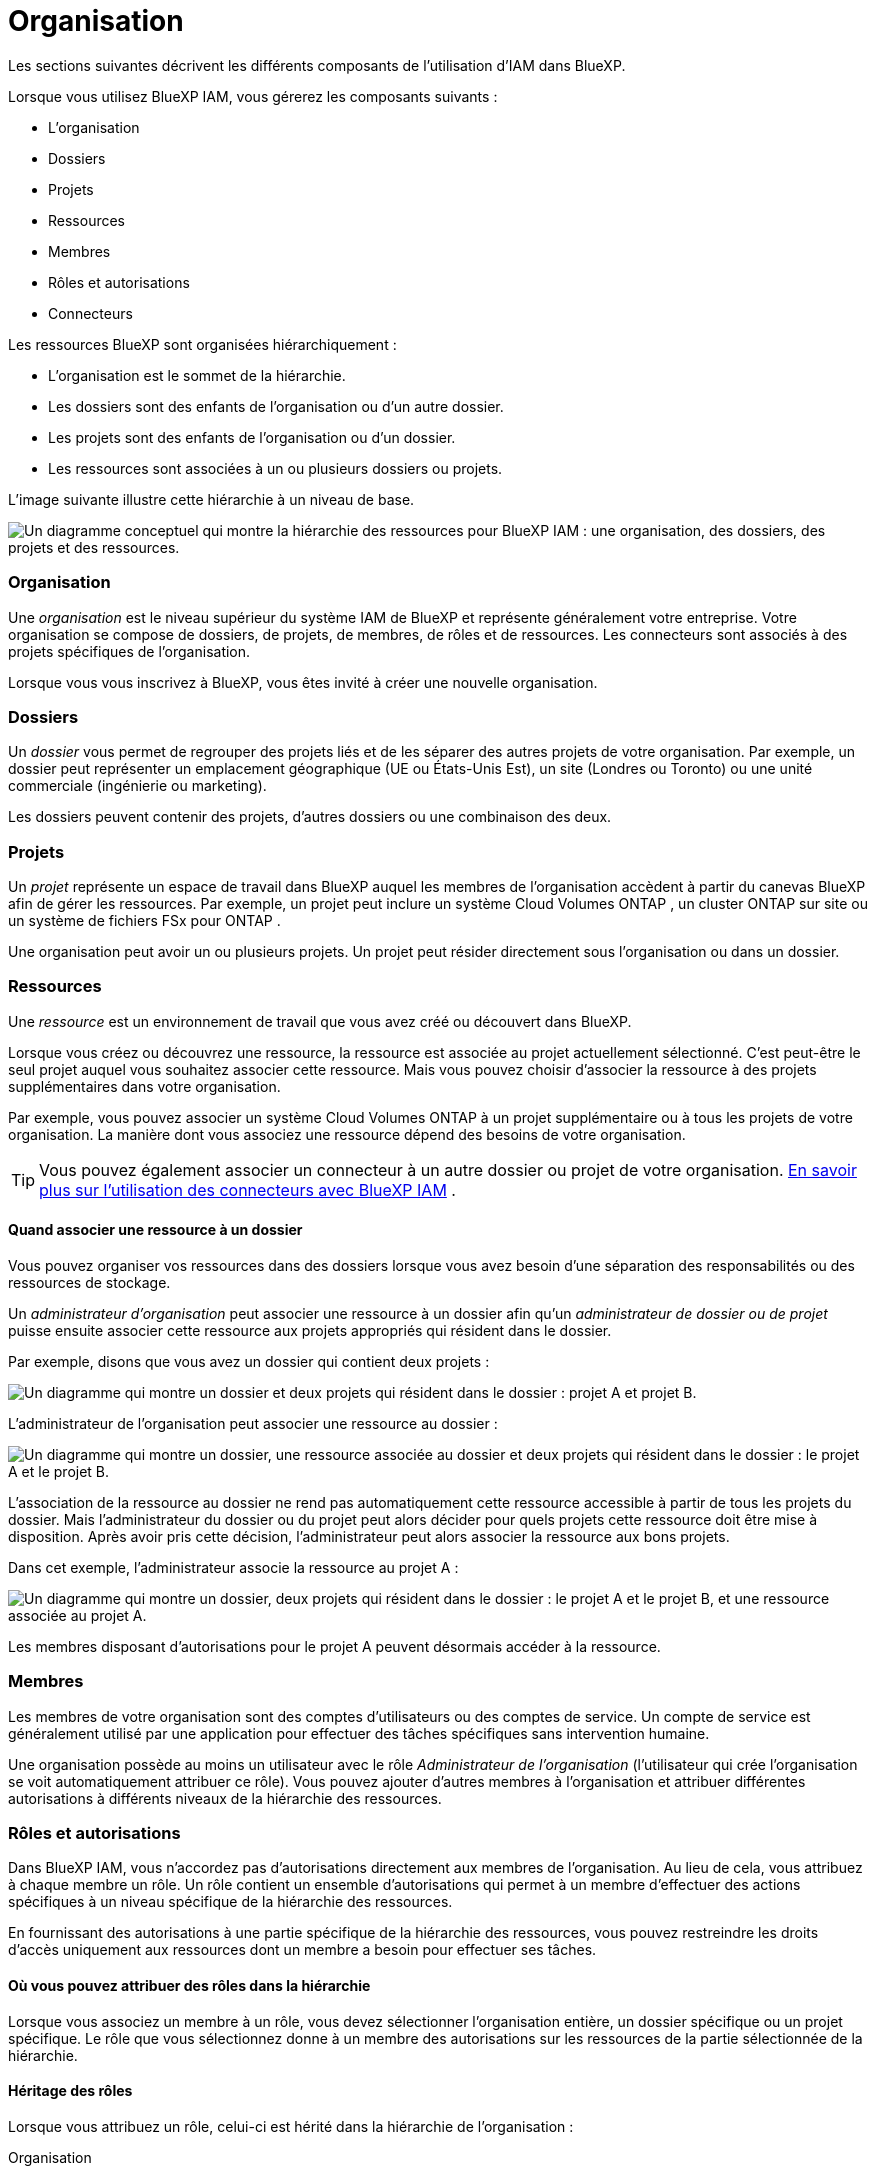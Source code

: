 = Organisation
:allow-uri-read: 


Les sections suivantes décrivent les différents composants de l’utilisation d’IAM dans BlueXP.

Lorsque vous utilisez BlueXP IAM, vous gérerez les composants suivants :

* L'organisation
* Dossiers
* Projets
* Ressources
* Membres
* Rôles et autorisations
* Connecteurs


Les ressources BlueXP sont organisées hiérarchiquement :

* L'organisation est le sommet de la hiérarchie.
* Les dossiers sont des enfants de l'organisation ou d'un autre dossier.
* Les projets sont des enfants de l'organisation ou d'un dossier.
* Les ressources sont associées à un ou plusieurs dossiers ou projets.


L’image suivante illustre cette hiérarchie à un niveau de base.

image:diagram-iam-resource-hierarchy.png["Un diagramme conceptuel qui montre la hiérarchie des ressources pour BlueXP IAM : une organisation, des dossiers, des projets et des ressources."]



=== Organisation

Une _organisation_ est le niveau supérieur du système IAM de BlueXP et représente généralement votre entreprise.  Votre organisation se compose de dossiers, de projets, de membres, de rôles et de ressources.  Les connecteurs sont associés à des projets spécifiques de l'organisation.

Lorsque vous vous inscrivez à BlueXP, vous êtes invité à créer une nouvelle organisation.



=== Dossiers

Un _dossier_ vous permet de regrouper des projets liés et de les séparer des autres projets de votre organisation.  Par exemple, un dossier peut représenter un emplacement géographique (UE ou États-Unis Est), un site (Londres ou Toronto) ou une unité commerciale (ingénierie ou marketing).

Les dossiers peuvent contenir des projets, d’autres dossiers ou une combinaison des deux.



=== Projets

Un _projet_ représente un espace de travail dans BlueXP auquel les membres de l'organisation accèdent à partir du canevas BlueXP afin de gérer les ressources.  Par exemple, un projet peut inclure un système Cloud Volumes ONTAP , un cluster ONTAP sur site ou un système de fichiers FSx pour ONTAP .

Une organisation peut avoir un ou plusieurs projets.  Un projet peut résider directement sous l’organisation ou dans un dossier.



=== Ressources

Une _ressource_ est un environnement de travail que vous avez créé ou découvert dans BlueXP.

Lorsque vous créez ou découvrez une ressource, la ressource est associée au projet actuellement sélectionné.  C'est peut-être le seul projet auquel vous souhaitez associer cette ressource.  Mais vous pouvez choisir d’associer la ressource à des projets supplémentaires dans votre organisation.

Par exemple, vous pouvez associer un système Cloud Volumes ONTAP à un projet supplémentaire ou à tous les projets de votre organisation.  La manière dont vous associez une ressource dépend des besoins de votre organisation.


TIP: Vous pouvez également associer un connecteur à un autre dossier ou projet de votre organisation. <<Connecteurs,En savoir plus sur l'utilisation des connecteurs avec BlueXP IAM>> .



==== Quand associer une ressource à un dossier

Vous pouvez organiser vos ressources dans des dossiers lorsque vous avez besoin d'une séparation des responsabilités ou des ressources de stockage.

Un _administrateur d'organisation_ peut associer une ressource à un dossier afin qu'un _administrateur de dossier ou de projet_ puisse ensuite associer cette ressource aux projets appropriés qui résident dans le dossier.

Par exemple, disons que vous avez un dossier qui contient deux projets :

image:diagram-iam-resource-association-folder-1.png["Un diagramme qui montre un dossier et deux projets qui résident dans le dossier : projet A et projet B."]

L'administrateur de l'organisation peut associer une ressource au dossier :

image:diagram-iam-resource-association-folder-2.png["Un diagramme qui montre un dossier, une ressource associée au dossier et deux projets qui résident dans le dossier : le projet A et le projet B."]

L'association de la ressource au dossier ne rend pas automatiquement cette ressource accessible à partir de tous les projets du dossier.  Mais l'administrateur du dossier ou du projet peut alors décider pour quels projets cette ressource doit être mise à disposition.  Après avoir pris cette décision, l’administrateur peut alors associer la ressource aux bons projets.

Dans cet exemple, l’administrateur associe la ressource au projet A :

image:diagram-iam-resource-association-folder-3.png["Un diagramme qui montre un dossier, deux projets qui résident dans le dossier : le projet A et le projet B, et une ressource associée au projet A."]

Les membres disposant d’autorisations pour le projet A peuvent désormais accéder à la ressource.



=== Membres

Les membres de votre organisation sont des comptes d’utilisateurs ou des comptes de service.  Un compte de service est généralement utilisé par une application pour effectuer des tâches spécifiques sans intervention humaine.

Une organisation possède au moins un utilisateur avec le rôle _Administrateur de l'organisation_ (l'utilisateur qui crée l'organisation se voit automatiquement attribuer ce rôle).  Vous pouvez ajouter d’autres membres à l’organisation et attribuer différentes autorisations à différents niveaux de la hiérarchie des ressources.



=== Rôles et autorisations

Dans BlueXP IAM, vous n’accordez pas d’autorisations directement aux membres de l’organisation.  Au lieu de cela, vous attribuez à chaque membre un rôle.  Un rôle contient un ensemble d’autorisations qui permet à un membre d’effectuer des actions spécifiques à un niveau spécifique de la hiérarchie des ressources.

En fournissant des autorisations à une partie spécifique de la hiérarchie des ressources, vous pouvez restreindre les droits d’accès uniquement aux ressources dont un membre a besoin pour effectuer ses tâches.



==== Où vous pouvez attribuer des rôles dans la hiérarchie

Lorsque vous associez un membre à un rôle, vous devez sélectionner l’organisation entière, un dossier spécifique ou un projet spécifique.  Le rôle que vous sélectionnez donne à un membre des autorisations sur les ressources de la partie sélectionnée de la hiérarchie.



==== Héritage des rôles

Lorsque vous attribuez un rôle, celui-ci est hérité dans la hiérarchie de l’organisation :

Organisation:: Les rôles que vous accordez au niveau de l’organisation sont hérités par tous les dossiers, projets et ressources de l’organisation.  Cela signifie que le membre dispose d’autorisations sur tout dans l’organisation.
Dossiers:: Les rôles que vous accordez au niveau du dossier sont hérités par tous les dossiers, projets et ressources du dossier.
+
--
Par exemple, si vous attribuez un rôle au niveau du dossier et que ce dossier contient trois projets, le membre disposera d’autorisations sur ces trois projets et toutes les ressources associées.

--
Projets:: Les rôles que vous accordez au niveau du projet sont hérités par toutes les ressources associées à ce projet.




==== Rôles multiples

Vous pouvez attribuer à chaque membre de l’organisation un rôle à différents niveaux de la hiérarchie de l’organisation.  Il peut s’agir du même rôle ou d’un rôle différent.  Par exemple, vous pouvez attribuer un rôle de membre A au projet 1 et au projet 2.  Ou vous pouvez attribuer un rôle de membre A pour le projet 1 et un rôle B pour le projet 2.



==== Rôles d'accès

BlueXP prend en charge plusieurs rôles d’accès que vous pouvez attribuer aux membres de votre organisation.

link:reference-iam-predefined-roles.html["En savoir plus sur les rôles d'accès"] .



=== Connecteurs

Lorsqu'un _administrateur d'organisation_ crée un connecteur, BlueXP associe automatiquement ce connecteur à l'organisation et au projet actuellement sélectionné.  L'administrateur de l'organisation a automatiquement accès à ce connecteur depuis n'importe où dans l'organisation.  Mais si vous avez d’autres membres dans votre organisation avec des rôles différents, ces membres ne peuvent accéder à ce connecteur qu’à partir du projet dans lequel il a été créé, sauf si vous associez ce connecteur à d’autres projets.

Vous souhaiterez peut-être rendre un connecteur disponible pour être utilisé avec un autre projet dans les cas suivants :

* Vous souhaitez autoriser les membres de votre organisation à utiliser un connecteur existant pour créer ou découvrir des environnements de travail supplémentaires dans un autre projet
* Vous avez associé une ressource existante à un autre projet et cette ressource est gérée par un connecteur
+
Si une ressource que vous avez associée à un projet supplémentaire est découverte à l’aide d’un connecteur BlueXP , vous devez également associer le connecteur au projet auquel la ressource est désormais associée.  Sinon, le connecteur et sa ressource associée ne sont pas accessibles depuis le canevas BlueXP par les membres qui n'ont pas le rôle _Administrateur de l'organisation_.



Vous pouvez créer une association à partir de la page *Connecteurs* dans BlueXP IAM :

* Associer un connecteur à un projet
+
Lorsque vous associez un connecteur à un projet, ce connecteur est accessible depuis le canevas BlueXP lors de la visualisation du projet.

* Associer un connecteur à un dossier
+
L'association d'un connecteur à un dossier ne rend pas automatiquement ce connecteur accessible à partir de tous les projets du dossier.  Les membres de l'organisation ne peuvent pas accéder à un connecteur à partir d'un projet tant que vous n'avez pas associé le connecteur à ce projet spécifique.

+
Un _administrateur d'organisation_ peut associer un connecteur à un dossier afin que l'_administrateur de dossier ou de projet_ puisse prendre la décision d'associer ce connecteur aux projets appropriés qui résident dans le dossier.


